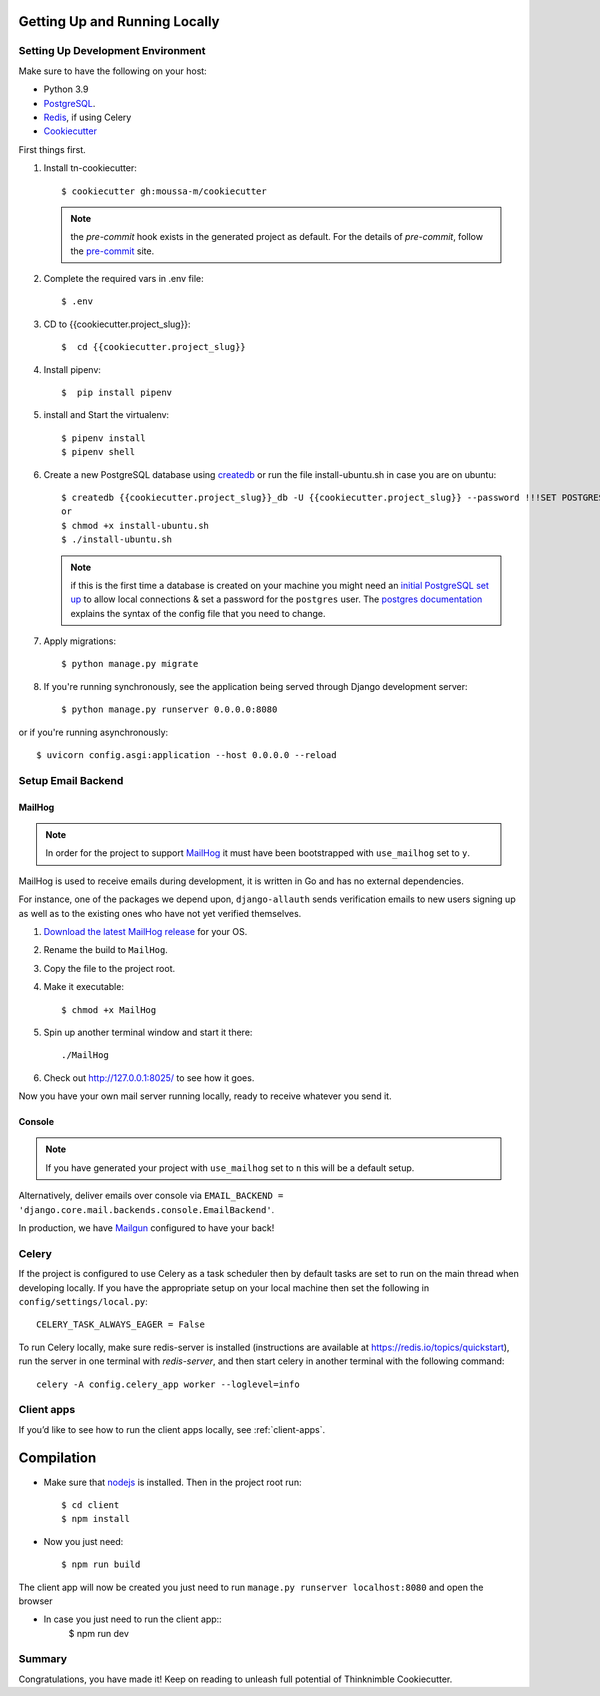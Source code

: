 Getting Up and Running Locally
==============================

.. index:: pipenv, virtualenv, PostgreSQL


Setting Up Development Environment
----------------------------------

Make sure to have the following on your host:

* Python 3.9
* PostgreSQL_.
* Redis_, if using Celery
* Cookiecutter_

First things first.


#. Install tn-cookiecutter: ::

    $ cookiecutter gh:moussa-m/cookiecutter


   .. note::

       the `pre-commit` hook exists in the generated project as default.
       For the details of `pre-commit`, follow the `pre-commit`_ site.

#. Complete the required vars in .env file: ::

    $ .env

#. CD to {{cookiecutter.project_slug}}: ::

    $  cd {{cookiecutter.project_slug}}

#. Install pipenv: ::

    $  pip install pipenv

#. install and Start the virtualenv: ::

    $ pipenv install
    $ pipenv shell

#. Create a new PostgreSQL database using createdb_ or run the file install-ubuntu.sh in case you are on ubuntu: ::

    $ createdb {{cookiecutter.project_slug}}_db -U {{cookiecutter.project_slug}} --password !!!SET POSTGRES_PASSWORD!!! 
    or 
    $ chmod +x install-ubuntu.sh
    $ ./install-ubuntu.sh
    
   .. note::

       if this is the first time a database is created on your machine you might need an
       `initial PostgreSQL set up`_ to allow local connections & set a password for
       the ``postgres`` user. The `postgres documentation`_ explains the syntax of the config file
       that you need to change.


#. Apply migrations: ::

    $ python manage.py migrate

#. If you're running synchronously, see the application being served through Django development server: ::

    $ python manage.py runserver 0.0.0.0:8080

or if you're running asynchronously: ::

    $ uvicorn config.asgi:application --host 0.0.0.0 --reload

.. _PostgreSQL: https://www.postgresql.org/download/
.. _Redis: https://redis.io/download
.. _CookieCutter: https://github.com/cookiecutter/cookiecutter
.. _createdb: https://www.postgresql.org/docs/current/static/app-createdb.html
.. _initial PostgreSQL set up: http://suite.opengeo.org/docs/latest/dataadmin/pgGettingStarted/firstconnect.html
.. _postgres documentation: https://www.postgresql.org/docs/current/static/auth-pg-hba-conf.html
.. _pre-commit: https://pre-commit.com/
.. _direnv: https://direnv.net/


Setup Email Backend
-------------------

MailHog
~~~~~~~

.. note:: In order for the project to support MailHog_ it must have been bootstrapped with ``use_mailhog`` set to ``y``.

MailHog is used to receive emails during development, it is written in Go and has no external dependencies.

For instance, one of the packages we depend upon, ``django-allauth`` sends verification emails to new users signing up as well as to the existing ones who have not yet verified themselves.

#. `Download the latest MailHog release`_ for your OS.

#. Rename the build to ``MailHog``.

#. Copy the file to the project root.

#. Make it executable: ::

    $ chmod +x MailHog

#. Spin up another terminal window and start it there: ::

    ./MailHog

#. Check out `<http://127.0.0.1:8025/>`_ to see how it goes.

Now you have your own mail server running locally, ready to receive whatever you send it.

.. _`Download the latest MailHog release`: https://github.com/mailhog/MailHog

Console
~~~~~~~

.. note:: If you have generated your project with ``use_mailhog`` set to ``n`` this will be a default setup.

Alternatively, deliver emails over console via ``EMAIL_BACKEND = 'django.core.mail.backends.console.EmailBackend'``.

In production, we have Mailgun_ configured to have your back!

.. _Mailgun: https://www.mailgun.com/


Celery
------

If the project is configured to use Celery as a task scheduler then by default tasks are set to run on the main thread
when developing locally. If you have the appropriate setup on your local machine then set the following
in ``config/settings/local.py``::

    CELERY_TASK_ALWAYS_EAGER = False
    
To run Celery locally, make sure redis-server is installed (instructions are available at https://redis.io/topics/quickstart), run the server in one terminal with `redis-server`, and then start celery in another terminal with the following command::
    
    celery -A config.celery_app worker --loglevel=info


Client apps
---------------------------------

If you’d like to see how to run the client apps locally, see :ref:`client-apps`.

.. _client_apps:

Compilation 
=================================

- Make sure that nodejs_ is installed. Then in the project root run::

    $ cd client
    $ npm install

.. _nodejs: http://nodejs.org/download/

- Now you just need::

    $ npm run build

The client app will now be created you just need to run ``manage.py runserver localhost:8080`` and open the browser

- In case you just need to run the client app::
    $ npm run dev

Summary
-------

Congratulations, you have made it! Keep on reading to unleash full potential of Thinknimble Cookiecutter.

